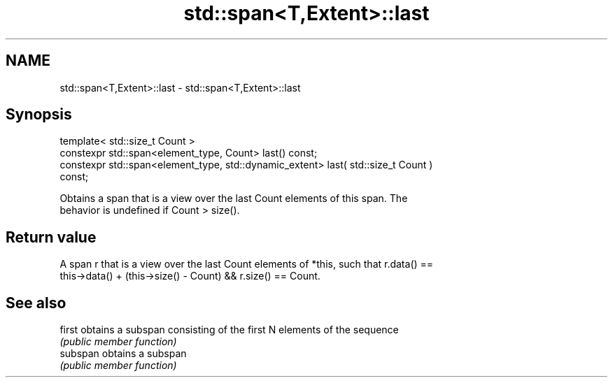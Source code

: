 .TH std::span<T,Extent>::last 3 "2019.08.27" "http://cppreference.com" "C++ Standard Libary"
.SH NAME
std::span<T,Extent>::last \- std::span<T,Extent>::last

.SH Synopsis
   template< std::size_t Count >
   constexpr std::span<element_type, Count> last() const;
   constexpr std::span<element_type, std::dynamic_extent> last( std::size_t Count )
   const;

   Obtains a span that is a view over the last Count elements of this span. The
   behavior is undefined if Count > size().

.SH Return value

   A span r that is a view over the last Count elements of *this, such that r.data() ==
   this->data() + (this->size() - Count) && r.size() == Count.

.SH See also

   first   obtains a subspan consisting of the first N elements of the sequence
           \fI(public member function)\fP
   subspan obtains a subspan
           \fI(public member function)\fP
